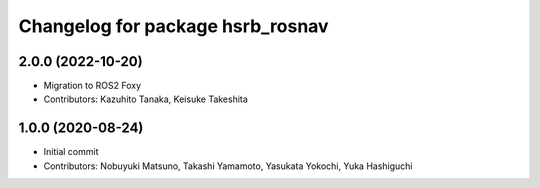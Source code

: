 ^^^^^^^^^^^^^^^^^^^^^^^^^^^^^^^^^
Changelog for package hsrb_rosnav
^^^^^^^^^^^^^^^^^^^^^^^^^^^^^^^^^

2.0.0 (2022-10-20)
-------------------
* Migration to ROS2 Foxy
* Contributors: Kazuhito Tanaka, Keisuke Takeshita

1.0.0 (2020-08-24)
-------------------
* Initial commit
* Contributors: Nobuyuki Matsuno, Takashi Yamamoto, Yasukata Yokochi, Yuka Hashiguchi
